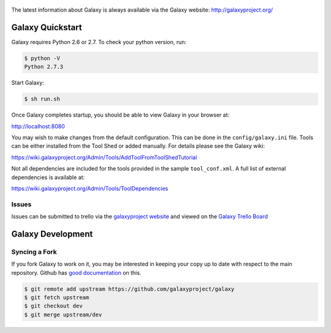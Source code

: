.. figure:: https://wiki.galaxyproject.org/Images/Logos?action=AttachFile&do=get&target=galaxyLogoTrimmed.png
   :alt: Galaxy Logo

The latest information about Galaxy is always available via the Galaxy
website: `http://galaxyproject.org/ <http://galaxyproject.org/>`__

Galaxy Quickstart
=================

Galaxy requires Python 2.6 or 2.7. To check your python version, run:

.. code:: console

    $ python -V
    Python 2.7.3

Start Galaxy:

.. code:: console

    $ sh run.sh

Once Galaxy completes startup, you should be able to view Galaxy in your
browser at:

http://localhost:8080

You may wish to make changes from the default configuration. This can be
done in the ``config/galaxy.ini`` file. Tools can be either installed
from the Tool Shed or added manually. For details please see the Galaxy
wiki:

https://wiki.galaxyproject.org/Admin/Tools/AddToolFromToolShedTutorial

Not all dependencies are included for the tools provided in the sample
``tool_conf.xml``. A full list of external dependencies is available at:

https://wiki.galaxyproject.org/Admin/Tools/ToolDependencies

Issues
------

Issues can be submitted to trello via the `galaxyproject
website <http://galaxyproject.org/trello/>`__ and viewed on the `Galaxy
Trello Board <https://trello.com/b/75c1kASa/galaxy-development>`__


Galaxy Development
==================

Syncing a Fork
--------------

If you fork Galaxy to work on it, you may be interested in keeping your copy
up to date with respect to the main repository. Github has `good documentation
<https://help.github.com/articles/syncing-a-fork/>`__ on this.

.. code:: console

    $ git remote add upstream https://github.com/galaxyproject/galaxy
    $ git fetch upstream
    $ git checkout dev
    $ git merge upstream/dev

